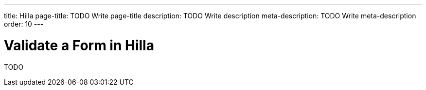 ---
title: Hilla
page-title: TODO Write page-title
description: TODO Write description
meta-description: TODO Write meta-description
order: 10
---


= Validate a Form in Hilla
:toclevels: 2

TODO